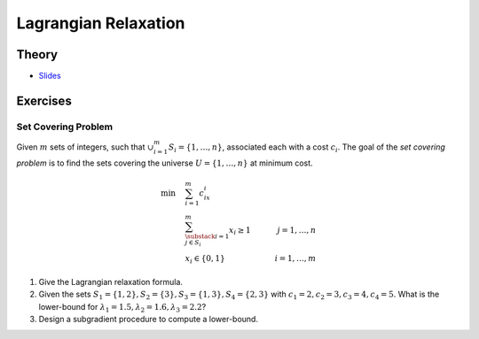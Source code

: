 .. _lagrangian:


*************************************************************************************************
Lagrangian Relaxation
*************************************************************************************************

Theory
=======================================

.. * `Videos <https://youtube.com/playlist?list=PLq6RpCDkJMyqeA5zIrSCy8tqWrJsWSZEf>`_

* `Slides <../_static/slides/03-lagrangian-relaxation.pdf>`_

Exercises
=======================================

Set Covering Problem
"""""""""""""""""""""""""""""""""""""""

Given :math:`m` sets of integers, such that :math:`\cup_{i=1}^m S_i = \{1,\ldots,n\}`, associated each with a cost :math:`c_i`.
The goal of the *set covering problem* is to find the sets covering the universe :math:`U=\{1,\ldots,n\}` at minimum cost.

.. math::
    \min \quad & \sum_{i=1}^m c_ix_i & \\
    & \sum_{\substack{i=1\\j \in S_i}}^m x_i \ge 1 \quad& j=1,\ldots,n\\
    & x_i \in \{0,1\} & i=1,\ldots,m

#. Give the Lagrangian relaxation formula.
#. Given the sets :math:`S_1 = \{1,2\}, S_2 = \{3\}, S_3 = \{1,3\}, S_4 = \{2,3\}` with :math:`c_1=2, c_2=3, c_3=4, c_4=5`. What is the lower-bound for :math:`\lambda_1 = 1.5, \lambda_2 = 1.6, \lambda_3 = 2.2`?
#. Design a subgradient procedure to compute a lower-bound.
